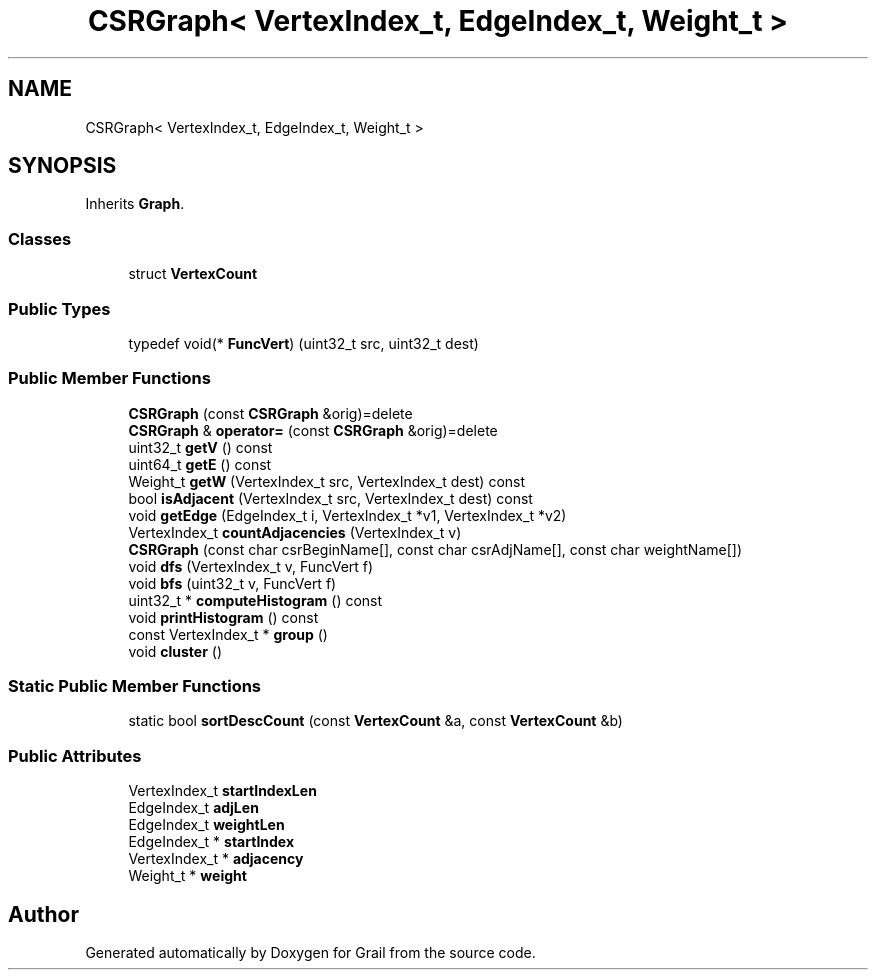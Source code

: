 .TH "CSRGraph< VertexIndex_t, EdgeIndex_t, Weight_t >" 3 "Thu Jul 1 2021" "Version 1.0" "Grail" \" -*- nroff -*-
.ad l
.nh
.SH NAME
CSRGraph< VertexIndex_t, EdgeIndex_t, Weight_t >
.SH SYNOPSIS
.br
.PP
.PP
Inherits \fBGraph\fP\&.
.SS "Classes"

.in +1c
.ti -1c
.RI "struct \fBVertexCount\fP"
.br
.in -1c
.SS "Public Types"

.in +1c
.ti -1c
.RI "typedef void(* \fBFuncVert\fP) (uint32_t src, uint32_t dest)"
.br
.in -1c
.SS "Public Member Functions"

.in +1c
.ti -1c
.RI "\fBCSRGraph\fP (const \fBCSRGraph\fP &orig)=delete"
.br
.ti -1c
.RI "\fBCSRGraph\fP & \fBoperator=\fP (const \fBCSRGraph\fP &orig)=delete"
.br
.ti -1c
.RI "uint32_t \fBgetV\fP () const"
.br
.ti -1c
.RI "uint64_t \fBgetE\fP () const"
.br
.ti -1c
.RI "Weight_t \fBgetW\fP (VertexIndex_t src, VertexIndex_t dest) const"
.br
.ti -1c
.RI "bool \fBisAdjacent\fP (VertexIndex_t src, VertexIndex_t dest) const"
.br
.ti -1c
.RI "void \fBgetEdge\fP (EdgeIndex_t i, VertexIndex_t *v1, VertexIndex_t *v2)"
.br
.ti -1c
.RI "VertexIndex_t \fBcountAdjacencies\fP (VertexIndex_t v)"
.br
.ti -1c
.RI "\fBCSRGraph\fP (const char csrBeginName[], const char csrAdjName[], const char weightName[])"
.br
.ti -1c
.RI "void \fBdfs\fP (VertexIndex_t v, FuncVert f)"
.br
.ti -1c
.RI "void \fBbfs\fP (uint32_t v, FuncVert f)"
.br
.ti -1c
.RI "uint32_t * \fBcomputeHistogram\fP () const"
.br
.ti -1c
.RI "void \fBprintHistogram\fP () const"
.br
.ti -1c
.RI "const VertexIndex_t * \fBgroup\fP ()"
.br
.ti -1c
.RI "void \fBcluster\fP ()"
.br
.in -1c
.SS "Static Public Member Functions"

.in +1c
.ti -1c
.RI "static bool \fBsortDescCount\fP (const \fBVertexCount\fP &a, const \fBVertexCount\fP &b)"
.br
.in -1c
.SS "Public Attributes"

.in +1c
.ti -1c
.RI "VertexIndex_t \fBstartIndexLen\fP"
.br
.ti -1c
.RI "EdgeIndex_t \fBadjLen\fP"
.br
.ti -1c
.RI "EdgeIndex_t \fBweightLen\fP"
.br
.ti -1c
.RI "EdgeIndex_t * \fBstartIndex\fP"
.br
.ti -1c
.RI "VertexIndex_t * \fBadjacency\fP"
.br
.ti -1c
.RI "Weight_t * \fBweight\fP"
.br
.in -1c

.SH "Author"
.PP 
Generated automatically by Doxygen for Grail from the source code\&.
